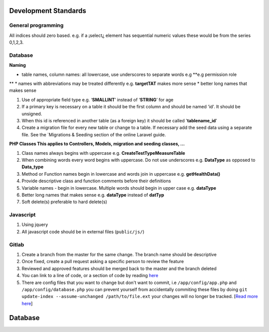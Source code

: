 Development Standards
=====================

General programming
*******************

All indices should zero based. e.g. if a ¡select¿ element has sequential numeric values these
would be from the series 0,1,2,3.

Database
********

**Naming**

* table names, column names: all lowercase, use underscores to separate words e.g **e.g permission role
**
* names with abbreviations may be treated differently e.g. **targetTAT** makes more sense
* better long names that makes sense

#. Use of appropriate field type e.g. ‘**SMALLINT**’ instead of ‘**STRING**’ for age
#. If a primary key is necessary on a table it should be the first column and should be named 'id'. It should be unsigned.
#. When this id is referenced in another table (as a foreign key) it should be called '**tablename_id**'
#. Create a migration file for every new table or change to a table. If necessary add the seed data using a separate file. See the `Migrations & Seeding section of the online Laravel guide.

**PHP Classes This applies to Controllers, Models, migration and seeding classes, ...**

#. Class names always begins with uppercase e.g. **CreateTestTypeMeasureTable**
#. When combining words every word begins with uppercase. Do not use underscores e.g. **DataType** as opposed to **Data_type**
#. Method or Function names begin in lowercase and words join in uppercase e.g. **getHealthData()**
#. Provide descriptive class and function comments before their definitions
#. Variable names - begin in lowercase. Multiple words should begin in upper case e.g. **dataType**
#. Better long names that makes sense e.g. **dataType** instead of **datTyp**
#. Soft delete(s) preferable to hard delete(s)


Javascript
**********

#. Using jquery
#. All javascript code should be in external files (``public/js/``)

Gitlab
******

#. Create a branch from the master for the same change. The branch name should be descriptive
#. Once fixed, create a pull request asking a specific person to review the feature
#. Reviewed and approved features should be merged back to the master and the branch deleted
#. You can link to a line of code, or a section of code by reading `here <https://gist.github.com/briankip/c2fb1d40873fc644ed66>`_
#. There are config files that you want to change but don't want to commit, i.e ``/app/config/app.php`` and ``/app/config/database.php`` you can prevent yourself from accidentally commiting these files by doing ``git update-index --assume-unchanged /path/to/file.ext`` your changes will no longer be tracked. [`Read more here <http://archive.robwilkerson.org/2010/03/02/git-tip-ignore-changes-to-tracked-files/>`_]



Database
========
.. image:: database.png
	:align: center
